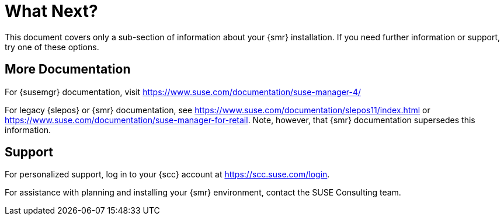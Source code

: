 [[retail-next]]
= What Next?

This document covers only a sub-section of information about your {smr} installation.
If you need further information or support, try one of these options.



[[retail.sect.next.docs]]
== More Documentation

For {susemgr} documentation, visit https://www.suse.com/documentation/suse-manager-4/

For legacy {slepos} or {smr} documentation, see https://www.suse.com/documentation/slepos11/index.html or https://www.suse.com/documentation/suse-manager-for-retail.
Note, however, that {smr} documentation supersedes this information.



[[retail.sect.next.support]]
== Support

For personalized support, log in to your {scc} account at https://scc.suse.com/login.

For assistance with planning and installing your {smr} environment, contact the SUSE Consulting team.
